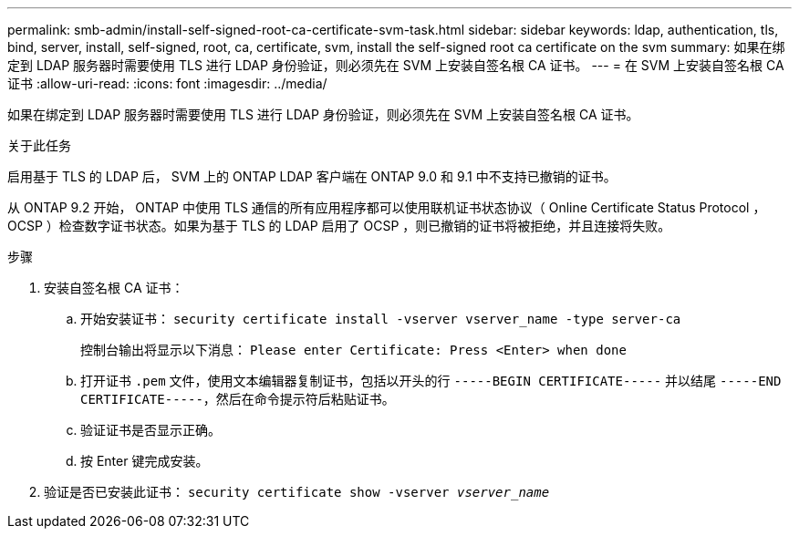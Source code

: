 ---
permalink: smb-admin/install-self-signed-root-ca-certificate-svm-task.html 
sidebar: sidebar 
keywords: ldap, authentication, tls, bind, server, install, self-signed, root, ca, certificate, svm, install the self-signed root ca certificate on the svm 
summary: 如果在绑定到 LDAP 服务器时需要使用 TLS 进行 LDAP 身份验证，则必须先在 SVM 上安装自签名根 CA 证书。 
---
= 在 SVM 上安装自签名根 CA 证书
:allow-uri-read: 
:icons: font
:imagesdir: ../media/


[role="lead"]
如果在绑定到 LDAP 服务器时需要使用 TLS 进行 LDAP 身份验证，则必须先在 SVM 上安装自签名根 CA 证书。

.关于此任务
启用基于 TLS 的 LDAP 后， SVM 上的 ONTAP LDAP 客户端在 ONTAP 9.0 和 9.1 中不支持已撤销的证书。

从 ONTAP 9.2 开始， ONTAP 中使用 TLS 通信的所有应用程序都可以使用联机证书状态协议（ Online Certificate Status Protocol ， OCSP ）检查数字证书状态。如果为基于 TLS 的 LDAP 启用了 OCSP ，则已撤销的证书将被拒绝，并且连接将失败。

.步骤
. 安装自签名根 CA 证书：
+
.. 开始安装证书： `security certificate install -vserver vserver_name -type server-ca`
+
控制台输出将显示以下消息： `Please enter Certificate: Press <Enter> when done`

.. 打开证书 `.pem` 文件，使用文本编辑器复制证书，包括以开头的行 `-----BEGIN CERTIFICATE-----` 并以结尾 `-----END CERTIFICATE-----`，然后在命令提示符后粘贴证书。
.. 验证证书是否显示正确。
.. 按 Enter 键完成安装。


. 验证是否已安装此证书： `security certificate show -vserver _vserver_name_`

